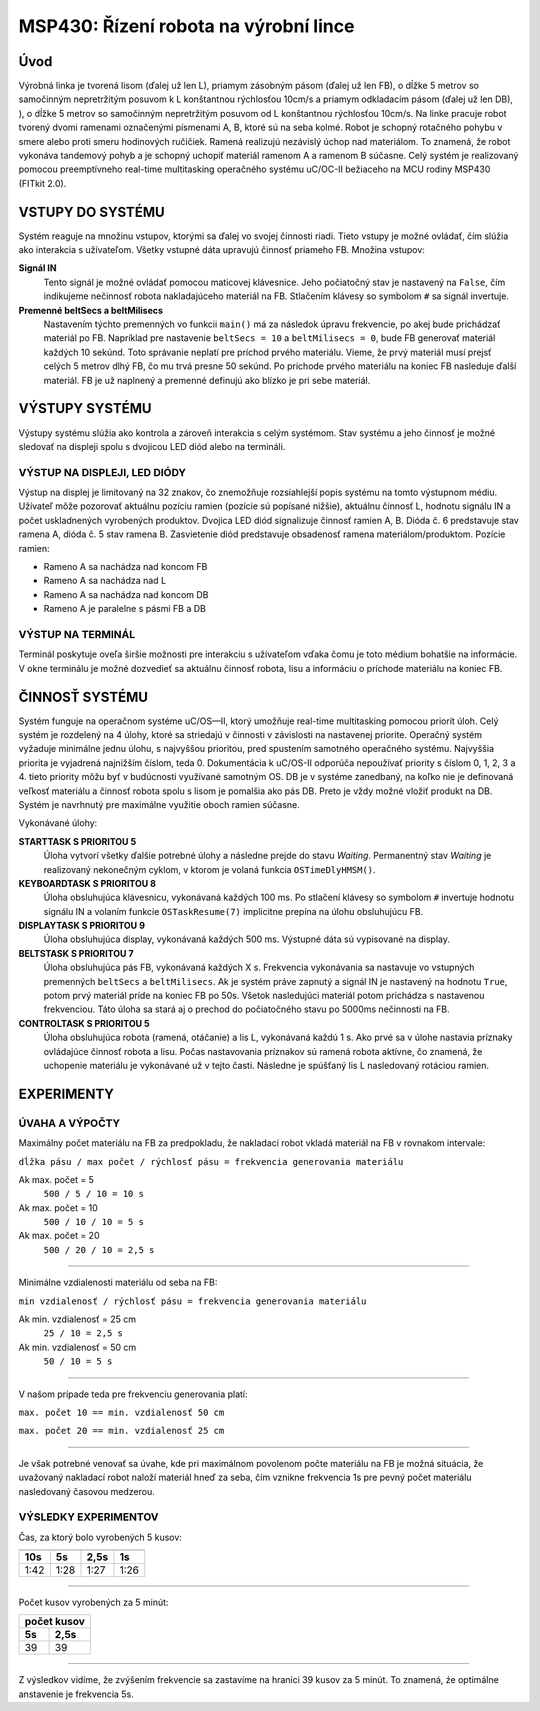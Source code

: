 .. article:: apps_demo_msp_production-line-robot
   :author: Maroš Kopec <xkopec44 AT stud.fit.vutbr.cz>
   :updated: 6.12.2016

   MSP430: Řízení robota na výrobní lince

========================================
 MSP430: Řízení robota na výrobní lince
========================================

Úvod
==================
Výrobná linka je tvorená lisom (ďalej už len L), priamym zásobným pásom (ďalej už len FB), o dĺžke 5 metrov so samočinným nepretržitým posuvom k L konštantnou rýchlosťou 10cm/s a priamym odkladacím pásom (ďalej už len DB), ), o dĺžke 5 metrov so samočinným nepretržitým posuvom od L konštantnou rýchlosťou 10cm/s. Na linke pracuje robot tvorený dvomi ramenami označenými písmenami A, B, ktoré sú na seba kolmé. Robot je schopný rotačného pohybu v smere alebo proti smeru hodinových ručičiek. Ramená realizujú nezávislý úchop nad materiálom. To znamená, že robot vykonáva tandemový pohyb a je schopný uchopiť materiál ramenom A a ramenom B súčasne.
Celý systém je realizovaný pomocou preemptívneho real-time multitasking operačného systému uC/OC-II bežiaceho na MCU rodiny MSP430 (FITkit 2.0).

VSTUPY DO SYSTÉMU
==================
Systém reaguje na množinu vstupov, ktorými sa ďalej vo svojej činnosti riadi. Tieto vstupy je možné ovládať, čím slúžia ako interakcia s užívateľom. Všetky vstupné dáta upravujú činnosť priameho FB.
Množina vstupov:

**Signál IN**
  Tento signál je možné ovládať pomocou maticovej klávesnice. Jeho počiatočný stav je nastavený na ``False``, čím indikujeme nečinnosť robota nakladajúceho materiál na FB. Stlačením klávesy so symbolom ``#`` sa signál invertuje.

**Premenné beltSecs a beltMilisecs**
  Nastavením týchto premenných vo funkcii ``main()`` má za následok úpravu frekvencie, po akej bude prichádzať materiál po FB. Napríklad pre nastavenie ``beltSecs = 10`` a ``beltMilisecs = 0``, bude FB generovať materiál každých 10 sekúnd. Toto správanie neplatí pre príchod prvého materiálu. Vieme, že prvý materiál musí prejsť celých 5 metrov dlhý FB, čo mu trvá presne 50 sekúnd. Po príchode prvého materiálu na koniec FB nasleduje ďalší materiál. FB je už naplnený a premenné definujú ako blízko je pri sebe materiál.

VÝSTUPY SYSTÉMU
==================
Výstupy systému slúžia ako kontrola a zároveň interakcia s celým systémom. Stav systému a jeho činnosť je možné sledovať na displeji spolu s dvojicou LED diód alebo na termináli.

VÝSTUP NA DISPLEJI, LED DIÓDY
--------------------------------

Výstup na displej je limitovaný na 32 znakov, čo znemožňuje rozsiahlejší popis systému na tomto výstupnom médiu. Užívateľ môže pozorovať aktuálnu pozíciu ramien (pozície sú popísané nižšie), aktuálnu činnosť L, hodnotu signálu IN a počet uskladnených vyrobených produktov.
Dvojica LED diód signalizuje činnosť ramien A, B. Dióda č. 6 predstavuje stav ramena A, dióda č. 5 stav ramena B. Zasvietenie diód predstavuje obsadenosť ramena materiálom/produktom.
Pozície ramien:

- Rameno A sa nachádza nad koncom FB
- Rameno A sa nachádza nad L
- Rameno A sa nachádza nad koncom DB
- Rameno A je paralelne s pásmi FB a DB

VÝSTUP NA TERMINÁL
------------------------

Terminál poskytuje oveľa širšie možnosti pre interakciu s užívateľom vďaka čomu je toto médium bohatšie na informácie. V okne terminálu je možné dozvedieť sa aktuálnu činnosť robota, lisu a informáciu o príchode materiálu na koniec FB.

ČINNOSŤ SYSTÉMU
==================
Systém funguje na operačnom systéme uC/OS—II, ktorý umožňuje real-time multitasking pomocou priorít úloh. Celý systém je rozdelený na 4 úlohy, ktoré sa striedajú v činnosti v závislosti na nastavenej priorite. Operačný systém vyžaduje minimálne jednu úlohu, s najvyššou prioritou, pred spustením samotného operačného systému. Najvyššia priorita je vyjadrená najnižším číslom, teda 0. Dokumentácia k uC/OS-II odporúča nepoužívať priority s číslom 0, 1, 2, 3 a 4. tieto priority môžu byť v budúcnosti využívané samotným OS.
DB je v systéme zanedbaný, na koľko nie je definovaná veľkosť materiálu a činnosť robota spolu s lisom je pomalšia ako pás DB. Preto je vždy možné vložiť produkt na DB.
Systém je navrhnutý pre maximálne využitie oboch ramien súčasne.

Vykonávané úlohy:

**STARTTASK S PRIORITOU 5**
  Úloha vytvorí všetky ďalšie potrebné úlohy a následne prejde do stavu *Waiting*. Permanentný stav *Waiting* je realizovaný nekonečným cyklom, v ktorom je volaná funkcia ``OSTimeDlyHMSM()``.

**KEYBOARDTASK S PRIORITOU 8**
    Úloha obsluhujúca klávesnicu, vykonávaná každých 100 ms. Po stlačení klávesy so symbolom ``#`` invertuje hodnotu signálu IN a volaním funkcie ``OSTaskResume(7)`` implicitne prepína na úlohu obsluhujúcu FB.

**DISPLAYTASK S PRIORITOU 9**
  Úloha obsluhujúca display, vykonávaná každých 500 ms. Výstupné dáta sú vypisované na display.

**BELTSTASK S PRIORITOU 7**
  Úloha obsluhujúca pás FB, vykonávaná každých X s. Frekvencia vykonávania sa nastavuje vo vstupných premenných ``beltSecs`` a ``beltMilisecs``. Ak je systém práve zapnutý a signál IN je nastavený na hodnotu ``True``, potom prvý materiál príde na koniec FB po 50s. Všetok nasledujúci materiál potom prichádza s nastavenou frekvenciou. Táto úloha sa stará aj o prechod do počiatočného stavu po 5000ms nečinnosti na FB.

**CONTROLTASK S PRIORITOU 5**
  Úloha obsluhujúca robota (ramená, otáčanie) a lis L, vykonávaná každú 1 s. Ako prvé sa v úlohe nastavia príznaky ovládajúce činnosť robota a lisu. Počas nastavovania príznakov sú ramená robota aktívne, čo znamená, že uchopenie materiálu je vykonávané už v tejto časti. Následne je spúšťaný lis L nasledovaný rotáciou ramien.


EXPERIMENTY
==================
ÚVAHA A VÝPOČTY
----------------
Maximálny počet materiálu na FB za predpokladu, že nakladací robot vkladá materiál na FB v rovnakom intervale:

``dĺžka pásu / max počet / rýchlosť pásu = frekvencia generovania materiálu``

Ak max. počet = 5
  ``500 / 5 / 10 = 10 s``

Ak max. počet = 10
  ``500 / 10 / 10 = 5 s``

Ak max. počet = 20
  ``500 / 20 / 10 = 2,5 s``

------------

Minimálne vzdialenosti materiálu od seba na FB:

``min vzdialenosť / rýchlosť pásu = frekvencia generovania materiálu``

Ak min. vzdialenosť = 25 cm
  ``25 / 10 = 2,5 s``

Ak min. vzdialenosť = 50 cm
  ``50 / 10 = 5 s``

------------

V našom prípade teda pre frekvenciu generovania platí:

``max. počet 10 == min. vzdialenosť 50 cm``

``max. počet 20 == min. vzdialenosť 25 cm``

------------

Je však potrebné venovať sa úvahe, kde pri maximálnom povolenom počte materiálu na FB je možná situácia, že uvažovaný nakladací robot naloží materiál hneď za seba, čím vznikne frekvencia 1s pre pevný počet materiálu nasledovaný časovou medzerou.

VÝSLEDKY EXPERIMENTOV
----------------------

Čas, za ktorý bolo vyrobených 5 kusov:

=====  =====  =====  =====
         5 kusov
--------------------------
 10s     5s    2,5s   1s
=====  =====  =====  =====
1:42   1:28   1:27   1:26
=====  =====  =====  =====

------------

Počet kusov vyrobených za 5 minút:

=====  =====
 počet kusov
------------
 5s    2,5s
=====  =====
  39    39
=====  =====

------------

Z výsledkov vidíme, že zvýšením frekvencie sa zastavíme na hranici 39 kusov za 5 minút. To znamená, źe optimálne anstavenie je frekvencia 5s.